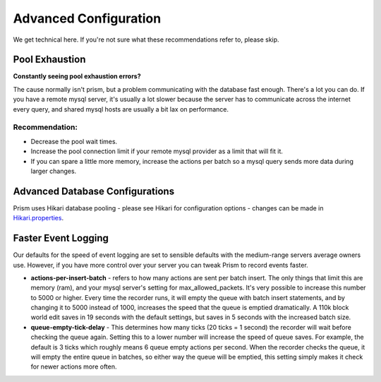 **********************
Advanced Configuration
**********************
We get technical here. If you're not sure what these recommendations refer to, please skip.

Pool Exhaustion
---------------
**Constantly seeing pool exhaustion errors?**

The cause normally isn't prism, but a problem communicating with the database fast enough.
There's a lot you can do.  If you have a remote mysql server, it's usually a lot slower because the server has to communicate across the internet every query, and shared mysql hosts are usually a bit lax on performance.

Recommendation:
^^^^^^^^^^^^^^^^
- Decrease the pool wait times.
- Increase the pool connection limit if your remote mysql provider as a limit that will fit it.
- If you can spare a little more memory, increase the actions per batch so a mysql query sends more data during larger changes.

Advanced Database Configurations
--------------------------------

Prism uses Hikari database pooling - please see Hikari for configuration options - changes can be made in  `Hikari.properties <https://github.com/brettwooldridge/HikariCP/wiki/>`_.

Faster Event Logging
--------------------
Our defaults for the speed of event logging are set to sensible defaults with the medium-range servers average owners use. However, if you have more control over your server you can tweak Prism to record events faster.

- **actions-per-insert-batch** - refers to how many actions are sent per batch insert. The only things that limit this are memory (ram), and your mysql server's setting for max_allowed_packets. It's very possible to increase this number to 5000 or higher.  Every time the recorder runs, it will empty the queue with batch insert statements, and by changing it to 5000 instead of 1000, increases the speed that the queue is emptied dramatically. A 110k block world edit saves in 19 seconds with the default settings, but saves in 5 seconds with the increased batch size.

- **queue-empty-tick-delay** - This determines how many ticks (20 ticks = 1 second) the recorder will wait before checking the queue again. Setting this to a lower number will increase the speed of queue saves. For example, the default is 3 ticks which roughly means 6 queue empty actions per second.  When the recorder checks the queue, it will empty the entire queue in batches, so either way the queue will be emptied, this setting simply makes it check for newer actions more often.